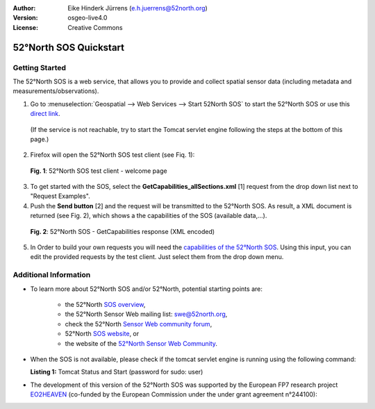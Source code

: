 :Author: Eike Hinderk Jürrens (e.h.juerrens@52north.org)
:Version: osgeo-live4.0
:License: Creative Commons

.. _52nSOS-quickstart:
 
.. image:: ../../images/project_logos/logo_52North_160.png
  :scale: 100 %
  :alt: 52°North - exploring horizons - logo
  :align: right
  :target: http://52north.org/sos
  
***********************
52°North SOS Quickstart 
***********************

Getting Started
===============

The 52°North SOS is a web service, that allows you to provide and collect spatial sensor data (including metadata and measurements/observations).

1) Go to :menuselection:`Geospatial --> Web Services --> Start 52North SOS` to start the 52°North SOS or use this `direct link <http://localhost:8080/52nSOSv3.1.1/>`_.
  (If the service is not reachable, try to start the Tomcat servlet engine following the steps at the bottom of this page.)

2) Firefox will open the 52°North SOS test client (see Fiq. 1):


  .. image:: ../../images/screenshots/1024x768/52n_sos_test_client.png
    :scale: 70 %
    :alt: screenshot of 52°North SOS test client
    :align: center
  
  **Fig. 1**: 52°North SOS test client - welcome page  
  
3) To get started with the SOS, select the **GetCapabilities_allSections.xml** [1] request from the drop down list next to "Request Examples".
  
4) Push the **Send button** [2] and the request will be transmitted to the 52°North SOS. As result, a XML document is returned (see Fig. 2), which shows a the capabilities of the SOS (available data,...).

  .. image:: ../../images/screenshots/1024x768/52n_sos_response.png
    :scale: 70 %
    :alt: screenshot of 52°North SOS output - GetCapabilities response encoded in XML
    :align: center
  
  **Fig. 2**: 52°North SOS - GetCapabilities response (XML encoded)
  
5) In Order to build your own requests you will need the `capabilities of the 52°North SOS <http://localhost:8080/52nSOSv3.1.1/sos?REQUEST=GetCapabilities&SERVICE=SOS&ACCEPTVERSIONS=1.0.0>`_. Using this input, you can edit the provided requests by the test client. Just select them from the drop down menu.

Additional Information
======================

* To learn more about 52°North SOS and/or 52°North, potential starting points are:

      * the 52°North `SOS overview <../overview/52nSOS_overview.html>`_,

      * the 52°North Sensor Web mailing list: swe@52north.org, 
      
      * check the 52°North `Sensor Web community forum <http://sensorweb.forum.52north.org/>`_, 
      
      * 52°North `SOS website <http://52north.org/communities/sensorweb/sos/>`_, or 
      
      * the website of the `52°North Sensor Web Community <http://52north.org/communities/sensorweb/>`_.

* When the SOS is not available, please check if the tomcat servlet engine is running using the following command:

  .. code-block:: shell
    user@osgeolive:~$ sudo /etc/init.d/tomcat6 status
     * Tomcat servlet engine is running with pid 1234          <-- Tomcat is running
    [...]
     * Tomcat servlet engine is not running.                   <-- Tomcat not runing, so please start:
    user@osgeolive:~$ sudo /etc/init.d/tomcat6 start
     * Starting Tomcat servlet engine tomcat6           [ OK ] <-- Tomcat is running, now
  
  **Listing 1:** Tomcat Status and Start (password for sudo: user)

* The development of this version of the 52°North SOS was supported by the European FP7 research project `EO2HEAVEN <http://www.eo2heaven.org/>`_ 
  (co-funded by the European Commission under the under grant agreement n°244100):

.. image:: ../../images/project_logos/logo_52North_other_200px.png
  :scale: 100 %
  :alt: EO2HEAVEN - Earth Observation and ENVironmental Modeling for the Mitigation of HEAlth Risks
  :align: center
  :target: http://www.eo2heaven.org/
